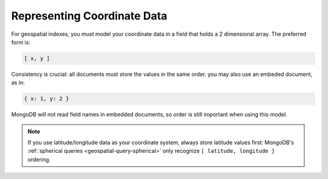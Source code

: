Representing Coordinate Data
----------------------------

For geospatial indexes, you must model your coordinate data in a field
that holds a 2 dimensional array. The preferred form is:

.. code-block:: javascript

   [ x, y ]

Consistency is crucial: all documents must store the values in the
same order. you may also use an embeded document, as in:

.. code-block:: javascript

   { x: 1, y: 2 }

MongoDB will not read field names in embedded documents, so order is
still important when using this model.

.. note::

   If you use latitude/longitude data as your coordinate system,
   always store latitude values first: MongoDB's :ref:`spherical
   queries <geospatial-query-spherical>` only recognize ``[
   latitude, longitude ]`` ordering.
